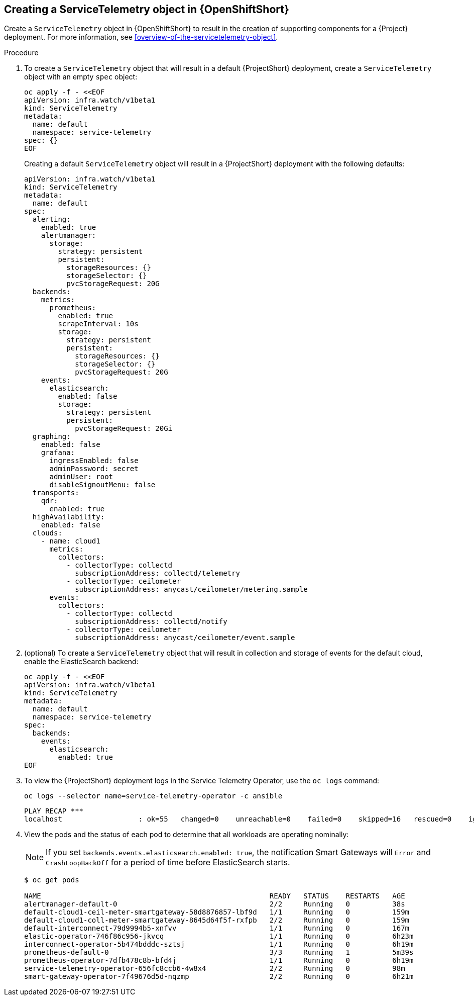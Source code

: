 // Module included in the following assemblies:
//
// <List assemblies here, each on a new line>

// This module can be included from assemblies using the following include statement:
// include::<path>/proc_creating-a-servicetelemetry-object-in-openshift.adoc[leveloffset=+1]

// The file name and the ID are based on the module title. For example:
// * file name: proc_doing-procedure-a.adoc
// * ID: [id='proc_doing-procedure-a_{context}']
// * Title: = Doing procedure A
//
// The ID is used as an anchor for linking to the module. Avoid changing
// it after the module has been published to ensure existing links are not
// broken.
//
// The `context` attribute enables module reuse. Every module's ID includes
// {context}, which ensures that the module has a unique ID even if it is
// reused multiple times in a guide.
//
// Start the title with a verb, such as Creating or Create. See also
// _Wording of headings_ in _The IBM Style Guide_.


[id="creating-a-servicetelemetry-object-in-openshift"]
== Creating a ServiceTelemetry object in {OpenShiftShort}

Create a `ServiceTelemetry` object in {OpenShiftShort} to result in the creation of supporting components for a {Project} deployment. For more information, see xref:overview-of-the-servicetelemetry-object[].

.Procedure

. To create a `ServiceTelemetry` object that will result in a default {ProjectShort} deployment, create a `ServiceTelemetry` object with an empty `spec` object:
+
[source,bash]
----
oc apply -f - <<EOF
apiVersion: infra.watch/v1beta1
kind: ServiceTelemetry
metadata:
  name: default
  namespace: service-telemetry
spec: {}
EOF
----
+
Creating a default `ServiceTelemetry` object will result in a {ProjectShort} deployment with the following defaults:
+
[source,yaml]
----
apiVersion: infra.watch/v1beta1
kind: ServiceTelemetry
metadata:
  name: default
spec:
  alerting:
    enabled: true
    alertmanager:
      storage:
        strategy: persistent
        persistent:
          storageResources: {}
          storageSelector: {}
          pvcStorageRequest: 20G
  backends:
    metrics:
      prometheus:
        enabled: true
        scrapeInterval: 10s
        storage:
          strategy: persistent
          persistent:
            storageResources: {}
            storageSelector: {}
            pvcStorageRequest: 20G
    events:
      elasticsearch:
        enabled: false
        storage:
          strategy: persistent
          persistent:
            pvcStorageRequest: 20Gi
  graphing:
    enabled: false
    grafana:
      ingressEnabled: false
      adminPassword: secret
      adminUser: root
      disableSignoutMenu: false
  transports:
    qdr:
      enabled: true
  highAvailability:
    enabled: false
  clouds:
    - name: cloud1
      metrics:
        collectors:
          - collectorType: collectd
            subscriptionAddress: collectd/telemetry
          - collectorType: ceilometer
            subscriptionAddress: anycast/ceilometer/metering.sample
      events:
        collectors:
          - collectorType: collectd
            subscriptionAddress: collectd/notify
          - collectorType: ceilometer
            subscriptionAddress: anycast/ceilometer/event.sample
----

. (optional) To create a `ServiceTelemetry` object that will result in collection and storage of events for the default cloud, enable the ElasticSearch backend:
+
[source,yaml]
----
oc apply -f - <<EOF
apiVersion: infra.watch/v1beta1
kind: ServiceTelemetry
metadata:
  name: default
  namespace: service-telemetry
spec:
  backends:
    events:
      elasticsearch:
        enabled: true
EOF
----

. To view the {ProjectShort} deployment logs in the Service Telemetry Operator, use the `oc logs` command:
+
[source,bash]
----
oc logs --selector name=service-telemetry-operator -c ansible
----
+
[options="nowrap", subs="+quotes"]
----
PLAY RECAP *********************************************************************
localhost                  : ok=55   changed=0    unreachable=0    failed=0    skipped=16   rescued=0    ignored=0
----

. View the pods and the status of each pod to determine that all workloads are operating nominally:
+
NOTE: If you set `backends.events.elasticsearch.enabled: true`, the notification Smart Gateways will `Error` and `CrashLoopBackOff` for a period of time before ElasticSearch starts.
+
[source,bash,options="nowrap",subs="+quotes"]
----
$ oc get pods

NAME                                                      READY   STATUS    RESTARTS   AGE
alertmanager-default-0                                    2/2     Running   0          38s
default-cloud1-ceil-meter-smartgateway-58d8876857-lbf9d   1/1     Running   0          159m
default-cloud1-coll-meter-smartgateway-8645d64f5f-rxfpb   2/2     Running   0          159m
default-interconnect-79d9994b5-xnfvv                      1/1     Running   0          167m
elastic-operator-746f86c956-jkvcq                         1/1     Running   0          6h23m
interconnect-operator-5b474bdddc-sztsj                    1/1     Running   0          6h19m
prometheus-default-0                                      3/3     Running   1          5m39s
prometheus-operator-7dfb478c8b-bfd4j                      1/1     Running   0          6h19m
service-telemetry-operator-656fc8ccb6-4w8x4               2/2     Running   0          98m
smart-gateway-operator-7f49676d5d-nqzmp                   2/2     Running   0          6h21m
----
